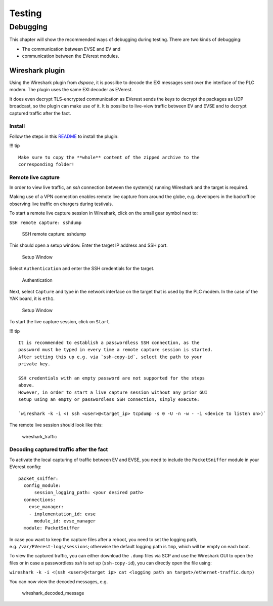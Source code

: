 Testing
=======

Debugging
---------

This chapter will show the recommended ways of debugging during testing.
There are two kinds of debugging:

-  The communication between EVSE and EV and
-  communication between the EVerest modules.

.. _wireshark:

Wireshark plugin
~~~~~~~~~~~~~~~~

Using the Wireshark plugin from *dspace*, it is possilbe to decode the
EXI messages sent over the interface of the PLC modem. The plugin uses
the same EXI decoder as EVerest.

It does even decrypt TLS-encrypted communication as EVerest sends the
keys to decrypt the packages as UDP broadcast, so the plugin can make
use of it. It is possilbe to live-view traffic between EV and EVSE and
to decrypt captured traffic after the fact.

Install
^^^^^^^

Follow the steps in this
`README <https://github.com/dspace-group/dsV2Gshark?tab=readme-ov-file#requirements>`__
to install the plugin:

!!! tip

::

   Make sure to copy the **whole** content of the zipped archive to the
   corresponding folder!

.. _remotelivecapture:

Remote live capture
^^^^^^^^^^^^^^^^^^^

In order to view live traffic, an *ssh* connection between the system(s)
running Wireshark and the target is required.

Making use of a VPN connection enables remote live capture from around
the globe, e.g. developers in the backoffice observing live traffic on
chargers during testivals.

To start a remote live capture session in Wireshark, click on the small
gear symbol next to:

``SSH remote capture: sshdump``

.. figure:: img/sshdumpsetupsymbol.png
   :alt: SSH remote capture: sshdump
   :width: 600px

   SSH remote capture: sshdump

This should open a setup window. Enter the target IP address and SSH
port.

.. figure:: img/sshdumpsetup.png
   :alt: Setup Window
   :width: 600px

   Setup Window

Select ``Authentication`` and enter the SSH credentials for the target.

.. figure:: img/authentication.png
   :alt: Authentication
   :width: 600px

   Authentication

Next, select ``Capture`` and type in the network interface on the target
that is used by the PLC modem. In the case of the YAK board, it is
``eth1``.

.. figure:: img/capture.png
   :alt: Setup Window
   :width: 600px

   Setup Window

To start the live capture session, click on ``Start``.

!!! tip

::

   It is recommended to establish a passwordless SSH connection, as the
   password must be typed in every time a remote capture session is started.
   After setting this up e.g. via `ssh-copy-id`, select the path to your
   private key.

   SSH credentials with an empty password are not supported for the steps
   above.
   However, in order to start a live capture session without any prior GUI
   setup using an empty or passwordless SSH connection, simply execute: 

   `wireshark -k -i <( ssh <user>@<target_ip> tcpdump -s 0 -U -n -w - -i <device to listen on>)`

The remote live session should look like this:

.. figure:: img/traffic.gif
   :alt: wireshark_traffic

   wireshark_traffic

.. _decodingafterthefact:

Decoding captured traffic after the fact
^^^^^^^^^^^^^^^^^^^^^^^^^^^^^^^^^^^^^^^^

To activate the local capturing of traffic between EV and EVSE, you need
to include the ``PacketSniffer`` module in your EVerest config:

::

     packet_sniffer:
       config_module:
           session_logging_path: <your desired path>
       connections:
         evse_manager:
         - implementation_id: evse
           module_id: evse_manager
       module: PacketSniffer

In case you want to keep the capture files after a reboot, you need to
set the logging path, e.g. ``/var/EVerest-logs/sessions``; otherwise
the default logging path is ``tmp``, which will be empty on each boot.

To view the captured traffic, you can either download the ``.dump``
files via SCP and use the Wireshark GUI to open the files or in case a
passwordless *ssh* is set up (``ssh-copy-id``), you can directly open
the file using:

``wireshark -k -i <(ssh <user>@<target ip> cat <logging path on target>/ethernet-traffic.dump)``

You can now view the decoded messages, e.g.

.. figure:: img/wireshark_decoded.png
   :alt: wireshark_decoded_message

   wireshark_decoded_message
